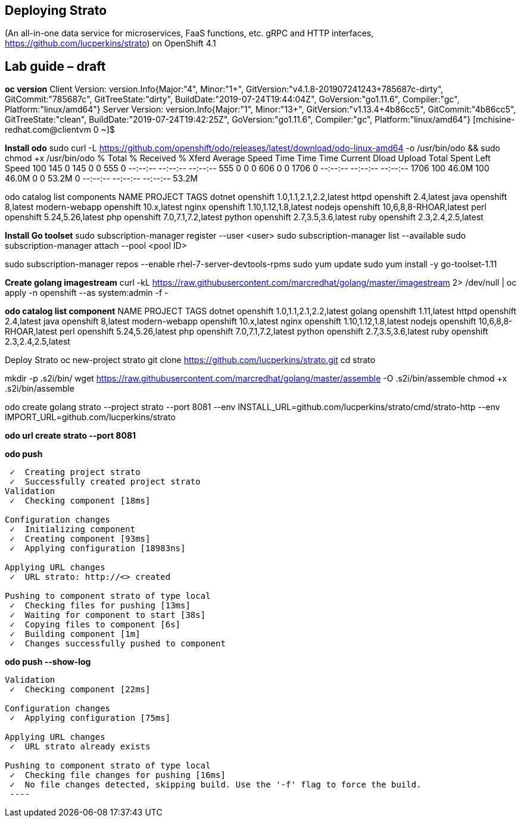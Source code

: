 == Deploying Strato
(An all-in-one data service for microservices, FaaS functions, etc. gRPC and HTTP interfaces, https://github.com/lucperkins/strato)
on OpenShift 4.1

== Lab guide – draft


*oc version*
Client Version: version.Info{Major:"4", Minor:"1+", GitVersion:"v4.1.8-201907241243+785687c-dirty", GitCommit:"785687c", GitTreeState:"dirty", BuildDate:"2019-07-24T19:44:04Z", GoVersion:"go1.11.6", Compiler:"gc", Platform:"linux/amd64"}
Server Version: version.Info{Major:"1", Minor:"13+", GitVersion:"v1.13.4+4b86cc5", GitCommit:"4b86cc5", GitTreeState:"clean", BuildDate:"2019-07-24T19:42:25Z", GoVersion:"go1.11.6", Compiler:"gc", Platform:"linux/amd64"}
[mchisine-redhat.com@clientvm 0 ~]$


*Install odo*
sudo curl -L https://github.com/openshift/odo/releases/latest/download/odo-linux-amd64 -o /usr/bin/odo && sudo chmod +x /usr/bin/odo
  % Total    % Received % Xferd  Average Speed   Time    Time     Time  Current
                                 Dload  Upload   Total   Spent    Left  Speed
100   145    0   145    0     0    555      0 --:--:-- --:--:-- --:--:--   555
  0     0    0   606    0     0   1706      0 --:--:-- --:--:-- --:--:--  1706
100 46.0M  100 46.0M    0     0  53.2M      0 --:--:-- --:--:-- --:--:-- 53.2M


odo catalog list components
NAME              PROJECT       TAGS
dotnet            openshift     1.0,1.1,2.1,2.2,latest
httpd             openshift     2.4,latest
java              openshift     8,latest
modern-webapp     openshift     10.x,latest
nginx             openshift     1.10,1.12,1.8,latest
nodejs            openshift     10,6,8,8-RHOAR,latest
perl              openshift     5.24,5.26,latest
php               openshift     7.0,7.1,7.2,latest
python            openshift     2.7,3.5,3.6,latest
ruby              openshift     2.3,2.4,2.5,latest


*Install Go toolset*
sudo subscription-manager register --user <user>
sudo subscription-manager list --available
sudo subscription-manager attach --pool <pool ID>

sudo subscription-manager repos --enable rhel-7-server-devtools-rpms
sudo yum update
sudo yum install -y go-toolset-1.11

*Create golang imagestream*
curl -kL https://raw.githubusercontent.com/marcredhat/golang/master/imagestream 2> /dev/null | oc apply -n openshift --as system:admin -f -


*odo catalog list component*
NAME              PROJECT       TAGS
dotnet            openshift     1.0,1.1,2.1,2.2,latest
golang            openshift     1.11,latest
httpd             openshift     2.4,latest
java              openshift     8,latest
modern-webapp     openshift     10.x,latest
nginx             openshift     1.10,1.12,1.8,latest
nodejs            openshift     10,6,8,8-RHOAR,latest
perl              openshift     5.24,5.26,latest
php               openshift     7.0,7.1,7.2,latest
python            openshift     2.7,3.5,3.6,latest
ruby              openshift     2.3,2.4,2.5,latest


Deploy Strato
oc new-project strato
git clone https://github.com/lucperkins/strato.git
cd strato

mkdir -p .s2i/bin/
wget https://raw.githubusercontent.com/marcredhat/golang/master/assemble -O .s2i/bin/assemble
chmod +x .s2i/bin/assemble

odo create golang strato --project strato --port 8081 --env INSTALL_URL=github.com/lucperkins/strato/cmd/strato-http --env IMPORT_URL=github.com/lucperkins/strato

*odo url create strato  --port 8081*


*odo push*
----
 ✓  Creating project strato
 ✓  Successfully created project strato
Validation
 ✓  Checking component [18ms]

Configuration changes
 ✓  Initializing component
 ✓  Creating component [93ms]
 ✓  Applying configuration [18983ns]

Applying URL changes
 ✓  URL strato: http://<> created

Pushing to component strato of type local
 ✓  Checking files for pushing [13ms]
 ✓  Waiting for component to start [38s]
 ✓  Copying files to component [6s]
 ✓  Building component [1m]
 ✓  Changes successfully pushed to component
----


*odo push --show-log*
----
Validation
 ✓  Checking component [22ms]

Configuration changes
 ✓  Applying configuration [75ms]

Applying URL changes
 ✓  URL strato already exists

Pushing to component strato of type local
 ✓  Checking file changes for pushing [16ms]
 ✓  No file changes detected, skipping build. Use the '-f' flag to force the build.
 ----

